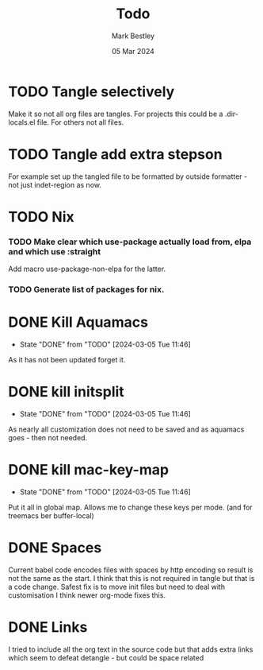 #+TITLE:  Todo
#+AUTHOR: Mark Bestley
#+DATE:   05 Mar 2024
#+PROPERT:header-args :tangle no

# SPDX-FileCopyrightText: (C) 2024 Mark Bestley
# SPDX-License-Identifier: CC0-1.0


* TODO Tangle selectively
:PROPERTIES:
:ID:       org_mark_mini20:20231209T162441.992315
:END:
Make it so not all org files are tangles.
For projects this could be a .dir-locals.el file.
For others not all files.

* TODO Tangle add extra stepson
:PROPERTIES:
:ID:       org_mark_mini20:20231209T162441.989003
:END:
For example set up the tangled file to be formatted by outside formatter - not just indet-region as now.

* TODO Nix
:PROPERTIES:
:ID:       org_mark_mini20:20231209T164001.632026
:END:

*** TODO Make clear which use-package actually load from, elpa and which use :straight
:PROPERTIES:
:ID:       org_mark_mini20:20231209T164001.628606
:END:
Add macro use-package-non-elpa for the latter.

*** TODO Generate list of packages for nix.
:PROPERTIES:
:ID:       org_mark_mini20:20231209T164001.625551
:END:


* DONE Kill Aquamacs
CLOSED: [2024-03-05 Tue 11:46]
:PROPERTIES:
:ID:       org_mark_mini20:20231209T162441.996225
:END:
- State "DONE"       from "TODO"       [2024-03-05 Tue 11:46]
As it has not been updated forget it.

* DONE kill initsplit
CLOSED: [2024-03-05 Tue 11:46]
:PROPERTIES:
:ID:       org_mark_mini20:20231209T162441.994988
:END:
- State "DONE"       from "TODO"       [2024-03-05 Tue 11:46]
As nearly all customization does not need to be saved and as aquamacs goes - then not needed.

* DONE kill mac-key-map
CLOSED: [2024-03-05 Tue 11:46]
:PROPERTIES:
:ID:       org_mark_mini20:20231209T162441.993755
:END:
- State "DONE"       from "TODO"       [2024-03-05 Tue 11:46]
Put it all in global map. Allows me to change these keys per mode. (and for treemacs ber buffer-local)
* DONE Spaces
CLOSED: [2020-01-19 Sun 22:18]
:PROPERTIES:
:ID:       org_mark_mini20.local:20210424T122854.187351
:END:
Current babel code encodes files with spaces by http encoding so result is not the same as the start. I think that this is not required in tangle but that is a code change. Safest fix is to move init files but need to deal with customisation
I think newer org-mode fixes this.

* DONE Links
CLOSED: [2019-12-16 Mon 15:15]
:PROPERTIES:
:ID:       org_mark_mini20.local:20210424T122854.186336
:END:
I tried to include all the org text in the source code but that adds extra links which seem to defeat detangle - but could be space related
